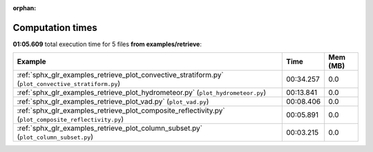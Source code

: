 
:orphan:

.. _sphx_glr_examples_retrieve_sg_execution_times:


Computation times
=================
**01:05.609** total execution time for 5 files **from examples/retrieve**:

.. container::

  .. raw:: html

    <style scoped>
    <link href="https://cdnjs.cloudflare.com/ajax/libs/twitter-bootstrap/5.3.0/css/bootstrap.min.css" rel="stylesheet" />
    <link href="https://cdn.datatables.net/1.13.6/css/dataTables.bootstrap5.min.css" rel="stylesheet" />
    </style>
    <script src="https://code.jquery.com/jquery-3.7.0.js"></script>
    <script src="https://cdn.datatables.net/1.13.6/js/jquery.dataTables.min.js"></script>
    <script src="https://cdn.datatables.net/1.13.6/js/dataTables.bootstrap5.min.js"></script>
    <script type="text/javascript" class="init">
    $(document).ready( function () {
        $('table.sg-datatable').DataTable({order: [[1, 'desc']]});
    } );
    </script>

  .. list-table::
   :header-rows: 1
   :class: table table-striped sg-datatable

   * - Example
     - Time
     - Mem (MB)
   * - :ref:`sphx_glr_examples_retrieve_plot_convective_stratiform.py` (``plot_convective_stratiform.py``)
     - 00:34.257
     - 0.0
   * - :ref:`sphx_glr_examples_retrieve_plot_hydrometeor.py` (``plot_hydrometeor.py``)
     - 00:13.841
     - 0.0
   * - :ref:`sphx_glr_examples_retrieve_plot_vad.py` (``plot_vad.py``)
     - 00:08.406
     - 0.0
   * - :ref:`sphx_glr_examples_retrieve_plot_composite_reflectivity.py` (``plot_composite_reflectivity.py``)
     - 00:05.891
     - 0.0
   * - :ref:`sphx_glr_examples_retrieve_plot_column_subset.py` (``plot_column_subset.py``)
     - 00:03.215
     - 0.0
